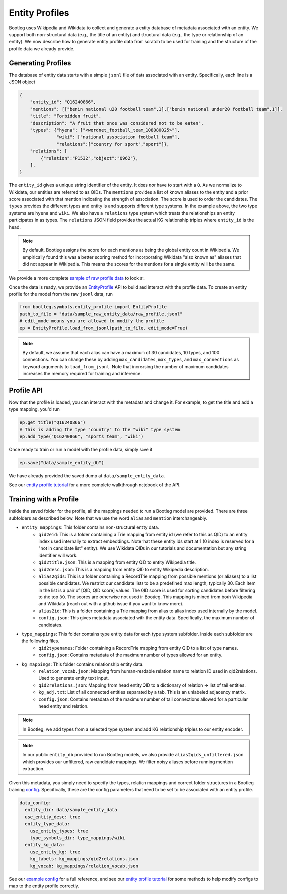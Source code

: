 Entity Profiles
=================
Bootleg uses Wikipedia and Wikidata to collect and generate a entity database of metadata associated with an entity. We support both non-structural data (e.g., the title of an entity) and structural data (e.g., the type or relationship of an entity). We now describe how to generate entity profile data from scratch to be used for training and the structure of the profile data we already provide.

Generating Profiles
--------------------
The database of entity data starts with a simple ``jsonl`` file of data associated with an entity. Specifically, each line is a JSON object

.. code-block:: JSON

    {
        "entity_id": "Q16240866",
        "mentions": [["benin national u20 football team",1],["benin national under20 football team",1]],
        "title": "Forbidden fruit",
        "description": "A fruit that once was considered not to be eaten",
        "types": {"hyena": ["<wordnet_football_team_108080025>"],
                  "wiki": ["national association football team"],
                  "relations":["country for sport","sport"]},
        "relations": [
            {"relation":"P1532","object":"Q962"},
        ],
    }

The ``entity_id`` gives a unique string identifier of the entity. It does *not* have to start with a ``Q``. As we normalize to Wikidata, our entities are referred to as QIDs. The ``mentions`` provides a list of known aliases to the entity and a prior score associated with that mention indicating the strength of association. The score is used to order the candidates. The ``types`` provides the different types and entity is and supports different type systems. In the example above, the two type systems are ``hyena`` and ``wiki``. We also have a ``relations`` type system which treats the relationships an entity participates in as types. The ``relations`` JSON field provides the actual KG relationship triples where ``entity_id`` is the head.

.. note::

    By default, Bootleg assigns the score for each mentions as being the global entity count in Wikipedia. We empirically found this was a better scoring method for incorporating Wikidata "also known as" aliases that did not appear in Wikipedia. This means the scores for the mentions for a single entity will be the same.

We provide a more complete `sample of raw profile data <https://github.com/HazyResearch/bootleg/tree/master/data/sample_raw_entity_data/raw_profile.jsonl>`_ to look at.

Once the data is ready, we provide an `EntityProfile <../apidocs/bootleg.symbols.html#module-bootleg.symbols.entity_profile>`_ API to build and interact with the profile data. To create an entity profile for the model from the raw ``jsonl`` data, run

.. code-block:: python

    from bootleg.symbols.entity_profile import EntityProfile
    path_to_file = "data/sample_raw_entity_data/raw_profile.jsonl"
    # edit_mode means you are allowed to modify the profile
    ep = EntityProfile.load_from_jsonl(path_to_file, edit_mode=True)

.. note::

    By default, we assume that each alias can have a maximum of 30 candidates, 10 types, and 100 connections. You can change these by adding ``max_candidates``, ``max_types``, and ``max_connections`` as keyword arguments to ``load_from_jsonl``. Note that increasing the number of maximum candidates increases the memory required for training and inference.

Profile API
--------------------
Now that the profile is loaded, you can interact with the metadata and change it. For example, to get the title and add a type mapping, you'd run

.. code-block:: python

    ep.get_title("Q16240866")
    # This is adding the type "country" to the "wiki" type system
    ep.add_type("Q16240866", "sports team", "wiki")

Once ready to train or run a model with the profile data, simply save it

.. code-block:: python

    ep.save("data/sample_entity_db")

We have already provided the saved dump at ``data/sample_entity_data``.

See our `entity profile tutorial <https://github.com/HazyResearch/bootleg/tree/master/tutorials/entity_profile_tutorial
.ipynb>`_ for a more complete walkthrough notebook of the API.

Training with a Profile
------------------------
Inside the saved folder for the profile, all the mappings needed to run a Bootleg model are provided. There are three subfolders as described below. Note that we use the word ``alias`` and ``mention`` interchangeably.

* ``entity_mappings``: This folder contains non-structural entity data.
    * ``qid2eid``: This is a folder containing a Trie mapping from entity id (we refer to this as QID) to an entity index used internally to extract embeddings. Note that these entity ids start at 1 (0 index is reserved for a "not in candidate list" entity). We use Wikidata QIDs in our tutorials and documentation but any string identifier will work.
    * ``qid2title.json``: This is a mapping from entity QID to entity Wikipedia title.
    * ``qid2desc.json``: This is a mapping from entity QID to entity Wikipedia description.
    * ``alias2qids``: This is a folder containing a RecordTrie mapping from possible mentions (or aliases) to a list possible candidates. We restrict our candidate lists to be a predefined max length, typically 30. Each item in the list is a pair of [QID, QID score] values. The QID score is used for sorting candidates before filtering to the top 30. The scores are otherwise not used in Bootleg. This mapping is mined from both Wikipedia and Wikidata (reach out with a github issue if you want to know more).
    * ``alias2id``: This is a folder containing a Trie mapping from alias to alias index used internally by the model.
    * ``config.json``: This gives metadata associated with the entity data. Specifically, the maximum number of candidates.
* ``type_mappings``: This folder contains type entity data for each type system subfolder. Inside each subfolder are the following files.
    * ``qid2typenames``: Folder containing a RecordTrie mapping from entity QID to a list of type names.
    * ``config.json``: Contains metadata of the maximum number of types allowed for an entity.
* ``kg_mappings``: This folder contains relationship entity data.
    * ``relation_vocab.json``: Mapping from human-readable relation name to relation ID used in qid2relations. Used to generate entity text input.
    * ``qid2relations.json``: Mapping from head entity QID to a dictionary of relation -> list of tail entities.
    * ``kg_adj.txt``: List of all connected entities separated by a tab. This is an unlabeled adjacency matrix.
    * ``config.json``: Contains metadata of the maximum number of tail connections allowed for a particular head entity and relation.

.. note::

    In Bootleg, we add types from a selected type system and add KG relationship triples to our entity encoder.

.. note::

    In our public ``entity_db`` provided to run Bootleg models, we also provide ``alias2qids_unfiltered.json`` which provides our unfiltered, raw candidate mappings. We filter noisy aliases before running mention extraction.

Given this metadata, you simply need to specify the types, relation mappings and correct folder structures in a Bootleg training `config <config.html>`_. Specifically, these are the config parameters that need to be set to be associated with an entity profile.

.. code-block::

    data_config:
      entity_dir: data/sample_entity_data
      use_entity_desc: true
      entity_type_data:
        use_entity_types: true
        type_symbols_dir: type_mappings/wiki
      entity_kg_data:
        use_entity_kg: true
        kg_labels: kg_mappings/qid2relations.json
        kg_vocab: kg_mappings/relation_vocab.json

See our `example config <https://github.com/HazyResearch/bootleg/tree/master/configs/tutorial/sample_config.yaml>`_
for a full reference, and see our `entity profile tutorial <https://github
.com/HazyResearch/bootleg/tree/master/tutorials/entity_profile_tutorial.ipynb>`_ for some methods to help modify
configs to map to the entity profile correctly.
